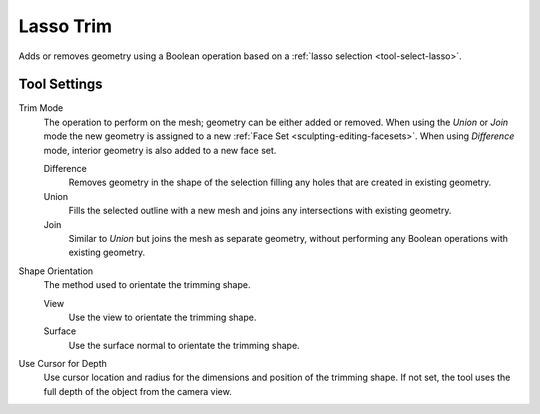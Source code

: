 
**********
Lasso Trim
**********

.. reference::

   :Mode:      Sculpt Mode
   :Tool:      :menuselection:`Toolbar --> Lasso Trim`

Adds or removes geometry using a Boolean operation based on a :ref:`lasso selection <tool-select-lasso>`.


Tool Settings
=============

Trim Mode
   The operation to perform on the mesh; geometry can be either added or removed.
   When using the *Union* or *Join* mode the new geometry is assigned to
   a new :ref:`Face Set <sculpting-editing-facesets>`. When using *Difference* mode,
   interior geometry is also added to a new face set.

   Difference
      Removes geometry in the shape of the selection filling any holes that are created in existing geometry.
   Union
      Fills the selected outline with a new mesh and joins any intersections with existing geometry.
   Join
      Similar to *Union* but joins the mesh as separate geometry,
      without performing any Boolean operations with existing geometry.

Shape Orientation
   The method used to orientate the trimming shape.

   View
      Use the view to orientate the trimming shape.
   Surface
      Use the surface normal to orientate the trimming shape.

Use Cursor for Depth
   Use cursor location and radius for the dimensions and position of the trimming shape.
   If not set, the tool uses the full depth of the object from the camera view.
